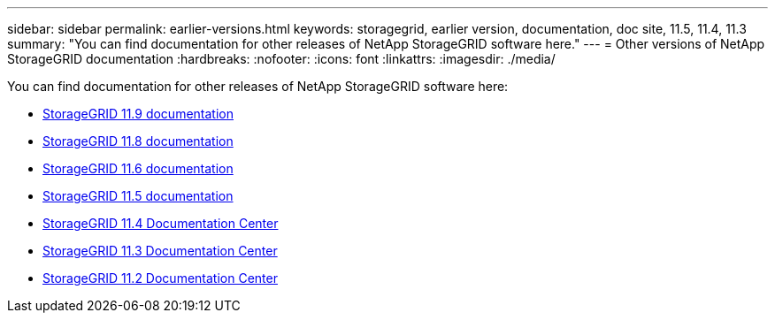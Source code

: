 ---
sidebar: sidebar
permalink: earlier-versions.html
keywords: storagegrid, earlier version, documentation, doc site, 11.5, 11.4, 11.3
summary: "You can find documentation for other releases of NetApp StorageGRID software here."
---
= Other versions of NetApp StorageGRID documentation
:hardbreaks:
:nofooter:
:icons: font
:linkattrs:
:imagesdir: ./media/

[.lead]
You can find documentation for other releases of NetApp StorageGRID software here:

* https://docs.netapp.com/us-en/storagegrid/index.html[StorageGRID 11.9 documentation^]
* https://docs.netapp.com/us-en/storagegrid-118/index.html[StorageGRID 11.8 documentation^]
* https://docs.netapp.com/us-en/storagegrid-116/index.html[StorageGRID 11.6 documentation^]
* https://docs.netapp.com/us-en/storagegrid-115/index.html[StorageGRID 11.5 documentation^]

* https://docs.netapp.com/sgws-114/index.jsp[StorageGRID 11.4 Documentation Center^]

* https://docs.netapp.com/sgws-113/index.jsp[StorageGRID 11.3 Documentation Center^]

* https://docs.netapp.com/sgws-112/index.jsp[StorageGRID 11.2 Documentation Center^]